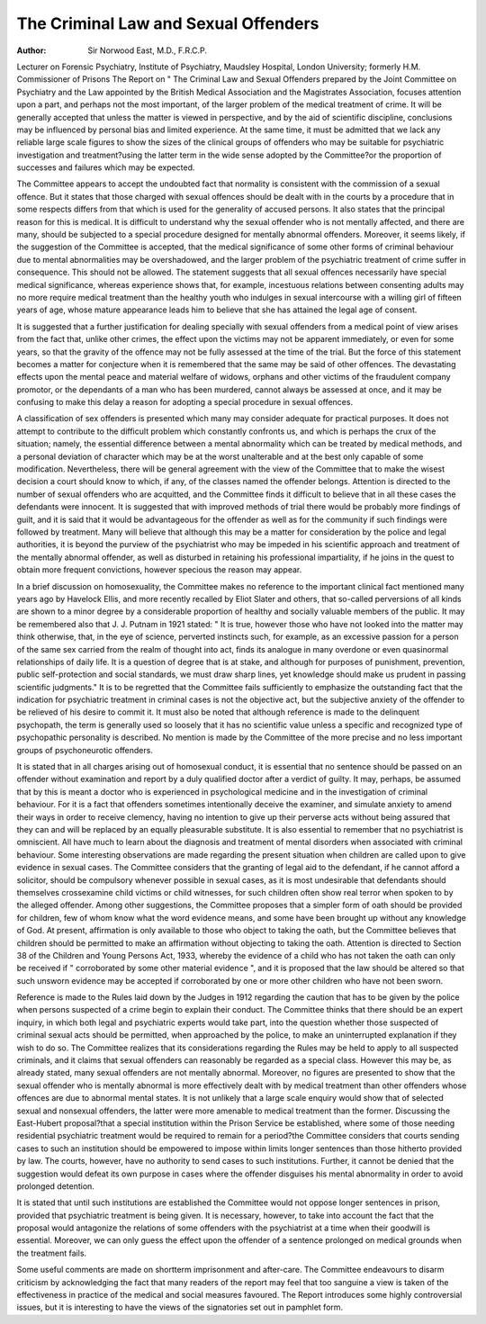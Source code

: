 The Criminal Law and Sexual Offenders
======================================

:Author: Sir Norwood East, M.D., F.R.C.P.
Lecturer on Forensic Psychiatry, Institute of Psychiatry, Maudsley Hospital, London University;
formerly H.M. Commissioner of Prisons
The Report on " The Criminal Law and
Sexual Offenders prepared by the Joint
Committee on Psychiatry and the Law appointed
by the British Medical Association and the
Magistrates Association, focuses attention upon
a part, and perhaps not the most important, of
the larger problem of the medical treatment of
crime. It will be generally accepted that unless
the matter is viewed in perspective, and by the
aid of scientific discipline, conclusions may be
influenced by personal bias and limited experience. At the same time, it must be admitted
that we lack any reliable large scale figures to
show the sizes of the clinical groups of offenders
who may be suitable for psychiatric investigation
and treatment?using the latter term in the wide
sense adopted by the Committee?or the
proportion of successes and failures which may
be expected.

The Committee appears to accept the undoubted fact that normality is consistent with
the commission of a sexual offence. But it
states that those charged with sexual offences
should be dealt with in the courts by a procedure
that in some respects differs from that which is
used for the generality of accused persons. It
also states that the principal reason for this is
medical. It is difficult to understand why the
sexual offender who is not mentally affected,
and there are many, should be subjected to a
special procedure designed for mentally abnormal offenders. Moreover, it seems likely,
if the suggestion of the Committee is accepted,
that the medical significance of some other
forms of criminal behaviour due to mental
abnormalities may be overshadowed, and the
larger problem of the psychiatric treatment of
crime suffer in consequence. This should not
be allowed. The statement suggests that all
sexual offences necessarily have special medical
significance, whereas experience shows that, for
example, incestuous relations between consenting adults may no more require medical
treatment than the healthy youth who indulges
in sexual intercourse with a willing girl of
fifteen years of age, whose mature appearance
leads him to believe that she has attained the
legal age of consent.

It is suggested that a further justification for
dealing specially with sexual offenders from a
medical point of view arises from the fact that,
unlike other crimes, the effect upon the victims
may not be apparent immediately, or even for
some years, so that the gravity of the offence
may not be fully assessed at the time of the
trial. But the force of this statement becomes
a matter for conjecture when it is remembered
that the same may be said of other offences.
The devastating effects upon the mental peace
and material welfare of widows, orphans and
other victims of the fraudulent company
promotor, or the dependants of a man who has
been murdered, cannot always be assessed at
once, and it may be confusing to make this
delay a reason for adopting a special procedure
in sexual offences.

A classification of sex offenders is presented
which many may consider adequate for practical
purposes. It does not attempt to contribute
to the difficult problem which constantly confronts us, and which is perhaps the crux of the
situation; namely, the essential difference
between a mental abnormality which can be
treated by medical methods, and a personal
deviation of character which may be at the
worst unalterable and at the best only capable
of some modification. Nevertheless, there will
be general agreement with the view of the
Committee that to make the wisest decision a
court should know to which, if any, of the
classes named the offender belongs.
Attention is directed to the number of sexual
offenders who are acquitted, and the Committee
finds it difficult to believe that in all these cases
the defendants were innocent. It is suggested
that with improved methods of trial there would
be probably more findings of guilt, and it is said
that it would be advantageous for the offender
as well as for the community if such findings
were followed by treatment. Many will believe
that although this may be a matter for consideration by the police and legal authorities,
it is beyond the purview of the psychiatrist who
may be impeded in his scientific approach and
treatment of the mentally abnormal offender, as
well as disturbed in retaining his professional
impartiality, if he joins in the quest to obtain
more frequent convictions, however specious
the reason may appear.

In a brief discussion on homosexuality, the
Committee makes no reference to the important
clinical fact mentioned many years ago by
Havelock Ellis, and more recently recalled by
Eliot Slater and others, that so-called perversions of all kinds are shown to a minor
degree by a considerable proportion of healthy
and socially valuable members of the public.
It may be remembered also that J. J. Putnam
in 1921 stated: " It is true, however those who
have not looked into the matter may think
otherwise, that, in the eye of science, perverted
instincts such, for example, as an excessive
passion for a person of the same sex carried
from the realm of thought into act, finds its
analogue in many overdone or even quasinormal relationships of daily life. It is a
question of degree that is at stake, and although
for purposes of punishment, prevention, public
self-protection and social standards, we must
draw sharp lines, yet knowledge should make
us prudent in passing scientific judgments."
It is to be regretted that the Committee fails
sufficiently to emphasize the outstanding fact
that the indication for psychiatric treatment in
criminal cases is not the objective act, but the
subjective anxiety of the offender to be relieved
of his desire to commit it. It must also be
noted that although reference is made to the
delinquent psychopath, the term is generally
used so loosely that it has no scientific value
unless a specific and recognized type of psychopathic personality is described. No mention
is made by the Committee of the more precise
and no less important groups of psychoneurotic
offenders.

It is stated that in all charges arising out of
homosexual conduct, it is essential that no
sentence should be passed on an offender
without examination and report by a duly
qualified doctor after a verdict of guilty. It
may, perhaps, be assumed that by this is meant
a doctor who is experienced in psychological
medicine and in the investigation of criminal
behaviour. For it is a fact that offenders
sometimes intentionally deceive the examiner,
and simulate anxiety to amend their ways in
order to receive clemency, having no intention
to give up their perverse acts without being
assured that they can and will be replaced by an
equally pleasurable substitute. It is also essential to remember that no psychiatrist is
omniscient. All have much to learn about the
diagnosis and treatment of mental disorders
when associated with criminal behaviour.
Some interesting observations are made regarding the present situation when children are
called upon to give evidence in sexual cases.
The Committee considers that the granting of
legal aid to the defendant, if he cannot afford
a solicitor, should be compulsory whenever
possible in sexual cases, as it is most undesirable
that defendants should themselves crossexamine child victims or child witnesses, for
such children often show real terror when
spoken to by the alleged offender. Among
other suggestions, the Committee proposes that
a simpler form of oath should be provided for
children, few of whom know what the word
evidence means, and some have been brought
up without any knowledge of God. At present,
affirmation is only available to those who
object to taking the oath, but the Committee
believes that children should be permitted
to make an affirmation without objecting to
taking the oath. Attention is directed to
Section 38 of the Children and Young Persons
Act, 1933, whereby the evidence of a child who
has not taken the oath can only be received if
" corroborated by some other material evidence ", and it is proposed that the law should
be altered so that such unsworn evidence may
be accepted if corroborated by one or more
other children who have not been sworn.

Reference is made to the Rules laid down by
the Judges in 1912 regarding the caution that
has to be given by the police when persons
suspected of a crime begin to explain their
conduct. The Committee thinks that there
should be an expert inquiry, in which both
legal and psychiatric experts would take part,
into the question whether those suspected of
criminal sexual acts should be permitted, when
approached by the police, to make an uninterrupted explanation if they wish to do so.
The Committee realizes that its considerations
regarding the Rules may be held to apply to all
suspected criminals, and it claims that sexual
offenders can reasonably be regarded as a
special class. However this may be, as already
stated, many sexual offenders are not mentally
abnormal. Moreover, no figures are presented
to show that the sexual offender who is mentally
abnormal is more effectively dealt with by
medical treatment than other offenders whose
offences are due to abnormal mental states.
It is not unlikely that a large scale enquiry
would show that of selected sexual and nonsexual offenders, the latter were more amenable
to medical treatment than the former.
Discussing the East-Hubert proposal?that a
special institution within the Prison Service
be established, where some of those needing
residential psychiatric treatment would be
required to remain for a period?the Committee
considers that courts sending cases to such an
institution should be empowered to impose
within limits longer sentences than those
hitherto provided by law. The courts, however,
have no authority to send cases to such
institutions. Further, it cannot be denied that
the suggestion would defeat its own purpose
in cases where the offender disguises his mental
abnormality in order to avoid prolonged
detention.

It is stated that until such institutions are
established the Committee would not oppose
longer sentences in prison, provided that psychiatric treatment is being given. It is necessary,
however, to take into account the fact that the
proposal would antagonize the relations of
some offenders with the psychiatrist at a time
when their goodwill is essential. Moreover,
we can only guess the effect upon the offender
of a sentence prolonged on medical grounds
when the treatment fails.

Some useful comments are made on shortterm imprisonment and after-care. The Committee endeavours to disarm criticism by
acknowledging the fact that many readers of
the report may feel that too sanguine a view is
taken of the effectiveness in practice of the
medical and social measures favoured.
The Report introduces some highly controversial issues, but it is interesting to have the
views of the signatories set out in pamphlet
form.
